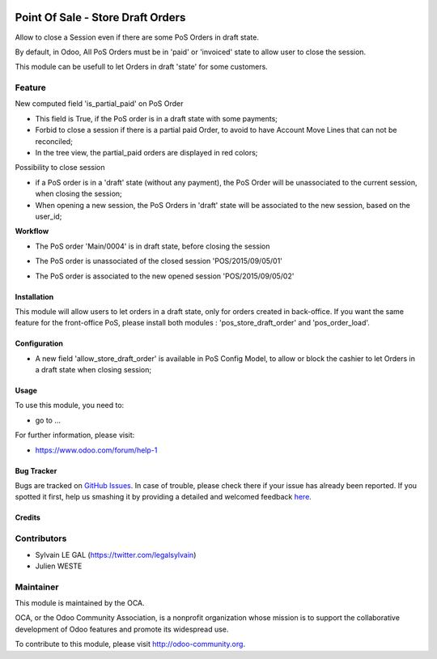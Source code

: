 .. image:: https://img.shields.io/badge/licence-AGPL--3-blue.svg
   :target: http://www.gnu.org/licenses/agpl-3.0-standalone.html
   :alt: License: AGPL-3

==================================
Point Of Sale - Store Draft Orders
==================================

Allow to close a Session even if there are some PoS Orders in draft state.

By default, in Odoo, All PoS Orders must be in 'paid' or 'invoiced' state to
allow user to close the session.

This module can be usefull to let Orders in draft 'state' for some customers.

Feature
-------

New computed field 'is_partial_paid' on PoS Order

* This field is True, if the PoS order is in a draft state with some
  payments;
* Forbid to close a session if there is a partial paid Order, to avoid to have
  Account Move Lines that can not be reconciled;
* In the tree view, the partial_paid orders are displayed in red colors;

.. image:: ./static/description/pos_order_states.png
    :alt: Blue, red and black orders depending of payments.

Possibility to close session

* if a PoS order is in a 'draft' state (without any payment), the PoS Order
  will be unassociated to the current session, when closing the session;
* When opening a new session, the PoS Orders in 'draft' state will be
  associated to the new session, based on the user_id;

**Workflow**

* The PoS order 'Main/0004' is in draft state, before closing the session

  .. image:: ./static/description/1_before_closing.png

* The PoS order is unassociated of the closed session 'POS/2015/09/05/01'

  .. image:: ./static/description/2_after_closing.png

* The PoS order is associated to the new opened session 'POS/2015/09/05/02'

  .. image:: ./static/description/3_after_opening.png

Installation
============

This module will allow users to let orders in a draft state, only for orders
created in back-office.
If you want the same feature for the front-office PoS, please install both
modules : 'pos_store_draft_order' and 'pos_order_load'.

Configuration
=============

* A new field 'allow_store_draft_order' is available in PoS Config Model, to
  allow or block the cashier to let Orders in a draft state when closing
  session;

Usage
=====

To use this module, you need to:

* go to ...

.. image:: https://odoo-community.org/website/image/ir.attachment/5784_f2813bd/datas
   :alt: Try me on Runbot
   :target: https://runbot.odoo-community.org/runbot/xxxx/8.0

For further information, please visit:

* https://www.odoo.com/forum/help-1

Bug Tracker
===========

Bugs are tracked on `GitHub Issues <https://github.com/OCA/pos/issues>`_.
In case of trouble, please check there if your issue has already been reported.
If you spotted it first, help us smashing it by providing a detailed and
welcomed feedback `here <https://github.com/OCA/pos/issues/new?body=module:%20pos_store_draft_order%0Aversion:%208.0.1.0%0A%0A**Steps%20to%20reproduce**%0A-%20...%0A%0A**Current%20behavior**%0A%0A**Expected%20behavior**>`_.


Credits
=======

Contributors
------------

* Sylvain LE GAL (https://twitter.com/legalsylvain)
* Julien WESTE

Maintainer
----------

.. image:: https://odoo-community.org/logo.png
   :alt: Odoo Community Association
   :target: https://odoo-community.org

This module is maintained by the OCA.

OCA, or the Odoo Community Association, is a nonprofit organization whose
mission is to support the collaborative development of Odoo features and
promote its widespread use.

To contribute to this module, please visit http://odoo-community.org.
